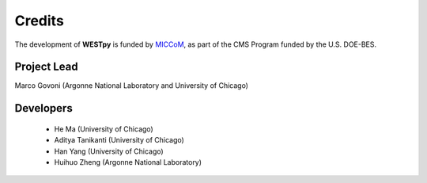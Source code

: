 .. _acknowledge:

Credits
=======

The development of **WESTpy** is funded by `MICCoM <http://miccom-center.org/>`_, as part of the CMS Program funded by the U.S. DOE-BES. 


Project Lead  
------------

Marco Govoni (Argonne National Laboratory and University of Chicago)

Developers
----------

  - He Ma (University of Chicago)
  - Aditya Tanikanti (University of Chicago)
  - Han Yang (University of Chicago)
  - Huihuo Zheng (Argonne National Laboratory)
